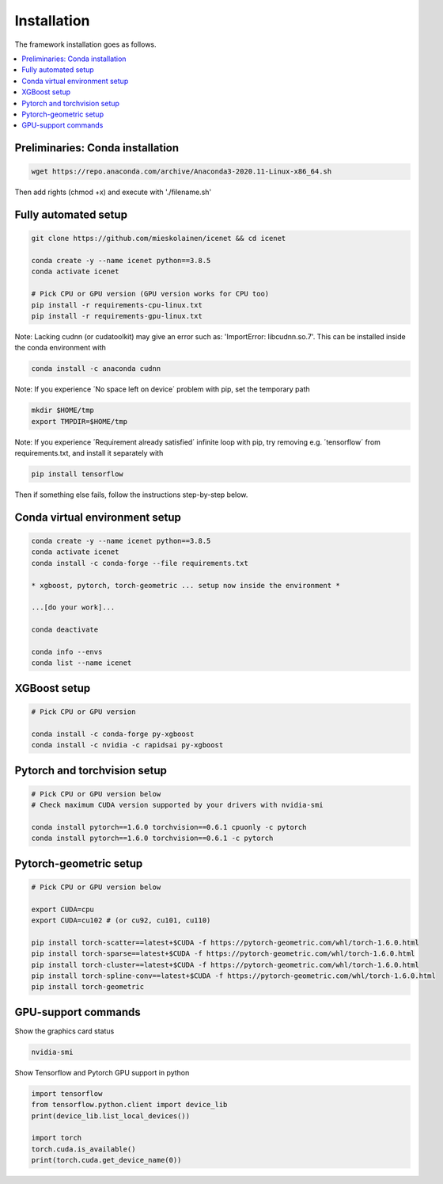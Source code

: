 Installation
=======================

The framework installation goes as follows.

.. contents::
    :local:

Preliminaries: Conda installation
-------------------
.. code-block:: none

	wget https://repo.anaconda.com/archive/Anaconda3-2020.11-Linux-x86_64.sh
      
Then add rights (chmod +x) and execute with './filename.sh'

Fully automated setup
----------------------------------
.. code-block:: none

	git clone https://github.com/mieskolainen/icenet && cd icenet
		
	conda create -y --name icenet python==3.8.5
	conda activate icenet
	
	# Pick CPU or GPU version (GPU version works for CPU too)	
	pip install -r requirements-cpu-linux.txt
	pip install -r requirements-gpu-linux.txt

Note: Lacking cudnn (or cudatoolkit) may give an error such as: 'ImportError: libcudnn.so.7'.
This can be installed inside the conda environment with

.. code-block:: none

	conda install -c anaconda cudnn

Note: If you experience ´No space left on device´ problem with pip, set the temporary path

.. code-block:: none
	
	mkdir $HOME/tmp
	export TMPDIR=$HOME/tmp

Note: If you experience ´Requirement already satisfied´ infinite loop with pip, try
removing e.g. ´tensorflow´ from requirements.txt, and install it separately with

.. code-block:: none
	
	pip install tensorflow


Then if something else fails, follow the instructions step-by-step below.


Conda virtual environment setup
--------------------------------
.. code-block:: none

	conda create -y --name icenet python==3.8.5
	conda activate icenet
	conda install -c conda-forge --file requirements.txt
	
	* xgboost, pytorch, torch-geometric ... setup now inside the environment *

	...[do your work]...
	
	conda deactivate

	conda info --envs
	conda list --name icenet


XGBoost setup
--------------
.. code-block:: none

	# Pick CPU or GPU version

	conda install -c conda-forge py-xgboost
	conda install -c nvidia -c rapidsai py-xgboost


Pytorch and torchvision setup
------------------------------

.. code-block:: none

	# Pick CPU or GPU version below
	# Check maximum CUDA version supported by your drivers with nvidia-smi
	
	conda install pytorch==1.6.0 torchvision==0.6.1 cpuonly -c pytorch
	conda install pytorch==1.6.0 torchvision==0.6.1 -c pytorch


Pytorch-geometric setup
--------------------------

.. code-block:: none
	
	# Pick CPU or GPU version below
	
	export CUDA=cpu
	export CUDA=cu102 # (or cu92, cu101, cu110)
	
	pip install torch-scatter==latest+$CUDA -f https://pytorch-geometric.com/whl/torch-1.6.0.html
	pip install torch-sparse==latest+$CUDA -f https://pytorch-geometric.com/whl/torch-1.6.0.html
	pip install torch-cluster==latest+$CUDA -f https://pytorch-geometric.com/whl/torch-1.6.0.html
	pip install torch-spline-conv==latest+$CUDA -f https://pytorch-geometric.com/whl/torch-1.6.0.html
	pip install torch-geometric


GPU-support commands
---------------------

Show the graphics card status

.. code-block:: none
	
	nvidia-smi	

Show Tensorflow and Pytorch GPU support in python

.. code-block:: none
	
	import tensorflow
	from tensorflow.python.client import device_lib
	print(device_lib.list_local_devices())

	import torch
	torch.cuda.is_available()
	print(torch.cuda.get_device_name(0))


